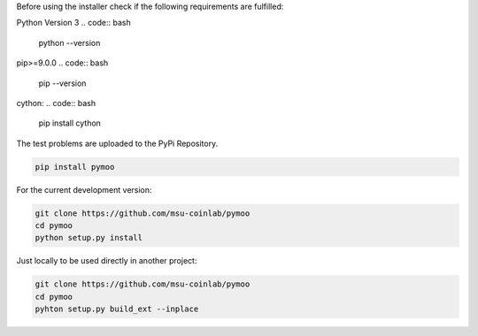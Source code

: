 
Before using the installer check if the following requirements are fulfilled:

Python Version 3
.. code:: bash
    python --version

pip>=9.0.0
.. code:: bash
    pip --version

cython:
.. code:: bash
    pip install cython



The test problems are uploaded to the PyPi Repository.

.. code:: bash

    pip install pymoo

For the current development version:

.. code:: bash

    git clone https://github.com/msu-coinlab/pymoo
    cd pymoo
    python setup.py install


Just locally to be used directly in another project:

.. code:: bash

    git clone https://github.com/msu-coinlab/pymoo
    cd pymoo
    pyhton setup.py build_ext --inplace